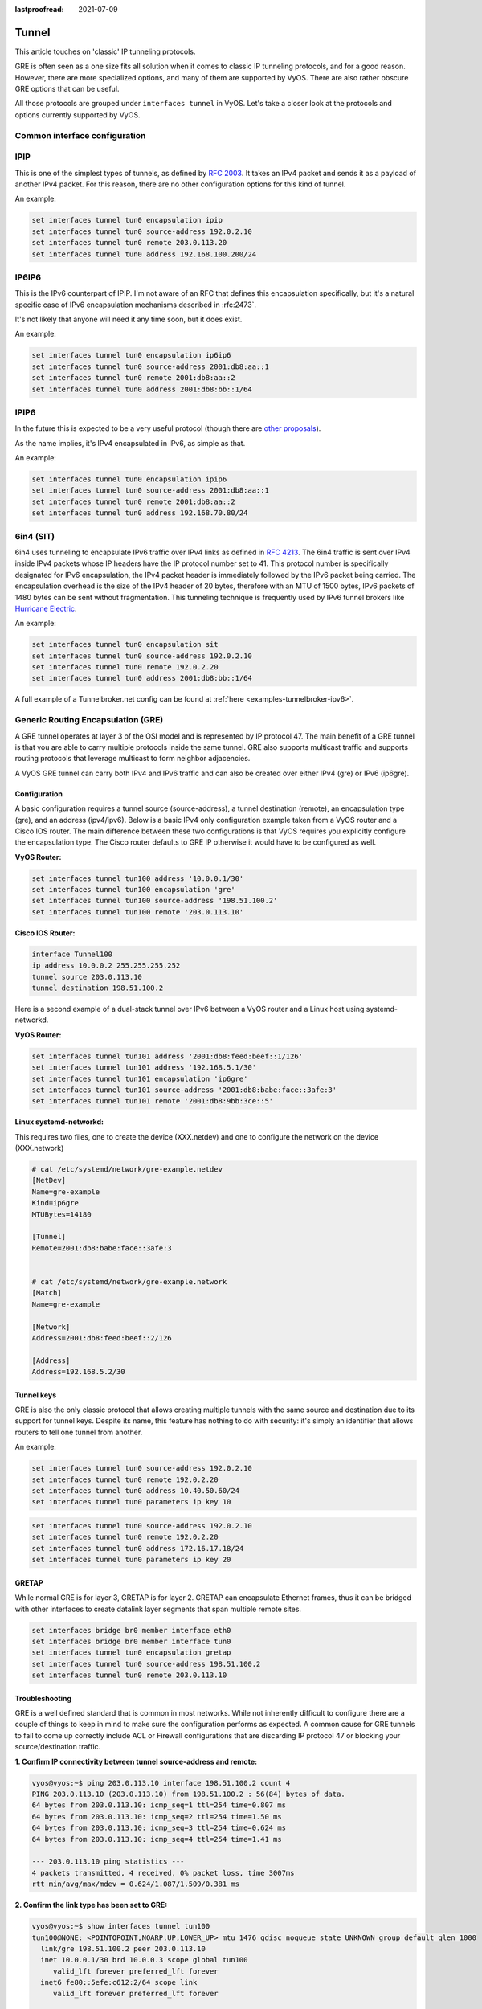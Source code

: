 :lastproofread: 2021-07-09

.. _tunnel-interface:

Tunnel
======

This article touches on 'classic' IP tunneling protocols.

GRE is often seen as a one size fits all solution when it comes to classic IP
tunneling protocols, and for a good reason. However, there are more specialized
options, and many of them are supported by VyOS. There are also rather obscure
GRE options that can be useful.

All those protocols are grouped under ``interfaces tunnel`` in VyOS. Let's take
a closer look at the protocols and options currently supported by VyOS.

Common interface configuration
------------------------------

.. cmdinclude:: /_include/interface-common-without-dhcp.txt
   :var0: tunnel
   :var1: tun0

IPIP
----

This is one of the simplest types of tunnels, as defined by :rfc:`2003`.
It takes an IPv4 packet and sends it as a payload of another IPv4 packet. For
this reason, there are no other configuration options for this kind of tunnel.

An example:

.. code-block:: none

  set interfaces tunnel tun0 encapsulation ipip
  set interfaces tunnel tun0 source-address 192.0.2.10
  set interfaces tunnel tun0 remote 203.0.113.20
  set interfaces tunnel tun0 address 192.168.100.200/24

IP6IP6
------

This is the IPv6 counterpart of IPIP. I'm not aware of an RFC that defines this
encapsulation specifically, but it's a natural specific case of IPv6
encapsulation mechanisms described in :rfc:2473`.

It's not likely that anyone will need it any time soon, but it does exist.

An example:

.. code-block:: none

  set interfaces tunnel tun0 encapsulation ip6ip6
  set interfaces tunnel tun0 source-address 2001:db8:aa::1
  set interfaces tunnel tun0 remote 2001:db8:aa::2
  set interfaces tunnel tun0 address 2001:db8:bb::1/64

IPIP6
-----

In the future this is expected to be a very useful protocol (though there are
`other proposals`_).

As the name implies, it's IPv4 encapsulated in IPv6, as simple as that.

An example:

.. code-block:: none

  set interfaces tunnel tun0 encapsulation ipip6
  set interfaces tunnel tun0 source-address 2001:db8:aa::1
  set interfaces tunnel tun0 remote 2001:db8:aa::2
  set interfaces tunnel tun0 address 192.168.70.80/24

6in4 (SIT)
----------

6in4 uses tunneling to encapsulate IPv6 traffic over IPv4 links as defined in
:rfc:`4213`. The 6in4 traffic is sent over IPv4 inside IPv4 packets whose IP
headers have the IP protocol number set to 41. This protocol number is
specifically designated for IPv6 encapsulation, the IPv4 packet header is
immediately followed by the IPv6 packet being carried. The encapsulation
overhead is the size of the IPv4 header of 20 bytes, therefore with an MTU of
1500 bytes, IPv6 packets of 1480 bytes can be sent without fragmentation. This
tunneling technique is frequently used by IPv6 tunnel brokers like `Hurricane
Electric`_.

An example:

.. code-block:: none

  set interfaces tunnel tun0 encapsulation sit
  set interfaces tunnel tun0 source-address 192.0.2.10
  set interfaces tunnel tun0 remote 192.0.2.20
  set interfaces tunnel tun0 address 2001:db8:bb::1/64

A full example of a Tunnelbroker.net config can be found at
:ref:`here <examples-tunnelbroker-ipv6>`.

Generic Routing Encapsulation (GRE)
-----------------------------------

A GRE tunnel operates at layer 3 of the OSI model and is represented by IP
protocol 47. The main benefit of a GRE tunnel is that you are able to carry
multiple protocols inside the same tunnel. GRE also supports multicast traffic
and supports routing protocols that leverage multicast to form neighbor
adjacencies.

A VyOS GRE tunnel can carry both IPv4 and IPv6 traffic and can also be created
over either IPv4 (gre) or IPv6 (ip6gre).


Configuration
^^^^^^^^^^^^^

A basic configuration requires a tunnel source (source-address), a tunnel
destination (remote), an encapsulation type (gre), and an address (ipv4/ipv6).
Below is a basic IPv4 only configuration example taken from a VyOS router and
a Cisco IOS router. The main difference between these two configurations is
that VyOS requires you explicitly configure the encapsulation type. The Cisco
router defaults to GRE IP otherwise it would have to be configured as well.

**VyOS Router:**

.. code-block:: none

  set interfaces tunnel tun100 address '10.0.0.1/30'
  set interfaces tunnel tun100 encapsulation 'gre'
  set interfaces tunnel tun100 source-address '198.51.100.2'
  set interfaces tunnel tun100 remote '203.0.113.10'

**Cisco IOS Router:**

.. code-block:: none

  interface Tunnel100
  ip address 10.0.0.2 255.255.255.252
  tunnel source 203.0.113.10
  tunnel destination 198.51.100.2

Here is a second example of a dual-stack tunnel over IPv6 between a VyOS router
and a Linux host using systemd-networkd.

**VyOS Router:**

.. code-block:: none

  set interfaces tunnel tun101 address '2001:db8:feed:beef::1/126'
  set interfaces tunnel tun101 address '192.168.5.1/30'
  set interfaces tunnel tun101 encapsulation 'ip6gre'
  set interfaces tunnel tun101 source-address '2001:db8:babe:face::3afe:3'
  set interfaces tunnel tun101 remote '2001:db8:9bb:3ce::5'

**Linux systemd-networkd:**

This requires two files, one to create the device (XXX.netdev) and one
to configure the network on the device (XXX.network)

.. code-block:: none

  # cat /etc/systemd/network/gre-example.netdev
  [NetDev]
  Name=gre-example
  Kind=ip6gre
  MTUBytes=14180

  [Tunnel]
  Remote=2001:db8:babe:face::3afe:3


  # cat /etc/systemd/network/gre-example.network
  [Match]
  Name=gre-example

  [Network]
  Address=2001:db8:feed:beef::2/126

  [Address]
  Address=192.168.5.2/30

Tunnel keys
^^^^^^^^^^^

GRE is also the only classic protocol that allows creating multiple tunnels
with the same source and destination due to its support for tunnel keys.
Despite its name, this feature has nothing to do with security: it's simply
an identifier that allows routers to tell one tunnel from another.

An example:

.. code-block:: none

   set interfaces tunnel tun0 source-address 192.0.2.10
   set interfaces tunnel tun0 remote 192.0.2.20
   set interfaces tunnel tun0 address 10.40.50.60/24
   set interfaces tunnel tun0 parameters ip key 10

.. code-block:: none

   set interfaces tunnel tun0 source-address 192.0.2.10
   set interfaces tunnel tun0 remote 192.0.2.20
   set interfaces tunnel tun0 address 172.16.17.18/24
   set interfaces tunnel tun0 parameters ip key 20

GRETAP
^^^^^^^

While normal GRE is for layer 3, GRETAP is for layer 2. GRETAP can encapsulate
Ethernet frames, thus it can be bridged with other interfaces to create 
datalink layer segments that span multiple remote sites.

.. code-block:: none

   set interfaces bridge br0 member interface eth0
   set interfaces bridge br0 member interface tun0
   set interfaces tunnel tun0 encapsulation gretap
   set interfaces tunnel tun0 source-address 198.51.100.2
   set interfaces tunnel tun0 remote 203.0.113.10


Troubleshooting
^^^^^^^^^^^^^^^

GRE is a well defined standard that is common in most networks. While not
inherently difficult to configure there are a couple of things to keep in mind
to make sure the configuration performs as expected. A common cause for GRE
tunnels to fail to come up correctly include ACL or Firewall configurations
that are discarding IP protocol 47 or blocking your source/destination traffic.

**1. Confirm IP connectivity between tunnel source-address and remote:**

.. code-block:: none

  vyos@vyos:~$ ping 203.0.113.10 interface 198.51.100.2 count 4
  PING 203.0.113.10 (203.0.113.10) from 198.51.100.2 : 56(84) bytes of data.
  64 bytes from 203.0.113.10: icmp_seq=1 ttl=254 time=0.807 ms
  64 bytes from 203.0.113.10: icmp_seq=2 ttl=254 time=1.50 ms
  64 bytes from 203.0.113.10: icmp_seq=3 ttl=254 time=0.624 ms
  64 bytes from 203.0.113.10: icmp_seq=4 ttl=254 time=1.41 ms

  --- 203.0.113.10 ping statistics ---
  4 packets transmitted, 4 received, 0% packet loss, time 3007ms
  rtt min/avg/max/mdev = 0.624/1.087/1.509/0.381 ms

**2. Confirm the link type has been set to GRE:**

.. code-block:: none

  vyos@vyos:~$ show interfaces tunnel tun100
  tun100@NONE: <POINTOPOINT,NOARP,UP,LOWER_UP> mtu 1476 qdisc noqueue state UNKNOWN group default qlen 1000
    link/gre 198.51.100.2 peer 203.0.113.10
    inet 10.0.0.1/30 brd 10.0.0.3 scope global tun100
       valid_lft forever preferred_lft forever
    inet6 fe80::5efe:c612:2/64 scope link
       valid_lft forever preferred_lft forever

    RX:  bytes    packets     errors    dropped    overrun      mcast
          2183         27          0          0          0          0
    TX:  bytes    packets     errors    dropped    carrier collisions
           836          9          0          0          0          0

**3. Confirm IP connectivity across the tunnel:**

.. code-block:: none

  vyos@vyos:~$ ping 10.0.0.2 interface 10.0.0.1 count 4
  PING 10.0.0.2 (10.0.0.2) from 10.0.0.1 : 56(84) bytes of data.
  64 bytes from 10.0.0.2: icmp_seq=1 ttl=255 time=1.05 ms
  64 bytes from 10.0.0.2: icmp_seq=2 ttl=255 time=1.88 ms
  64 bytes from 10.0.0.2: icmp_seq=3 ttl=255 time=1.98 ms
  64 bytes from 10.0.0.2: icmp_seq=4 ttl=255 time=1.98 ms

  --- 10.0.0.2 ping statistics ---
  4 packets transmitted, 4 received, 0% packet loss, time 3008ms
  rtt min/avg/max/mdev = 1.055/1.729/1.989/0.395 ms

.. note:: There is also a GRE over IPv6 encapsulation available, it is
  called: ``ip6gre``.

.. _`other proposals`: https://www.isc.org/othersoftware/
.. _`Hurricane Electric`: https://tunnelbroker.net/
